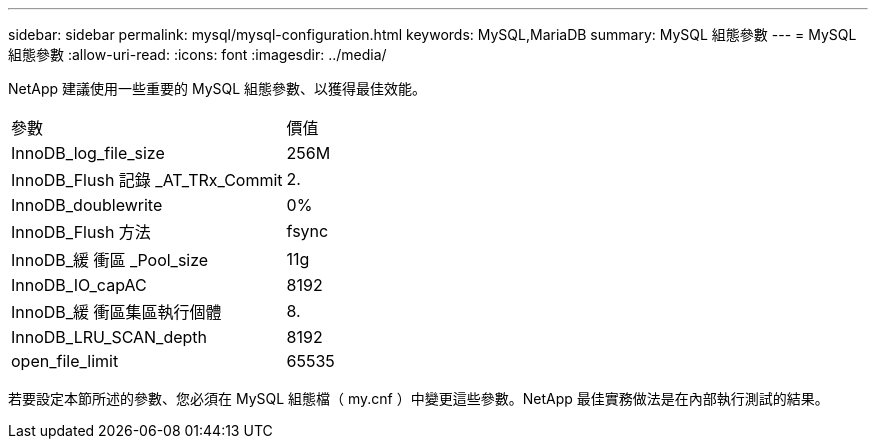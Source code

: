 ---
sidebar: sidebar 
permalink: mysql/mysql-configuration.html 
keywords: MySQL,MariaDB 
summary: MySQL 組態參數 
---
= MySQL 組態參數
:allow-uri-read: 
:icons: font
:imagesdir: ../media/


[role="lead"]
NetApp 建議使用一些重要的 MySQL 組態參數、以獲得最佳效能。

[cols="1,1"]
|===


| 參數 | 價值 


| InnoDB_log_file_size | 256M 


| InnoDB_Flush 記錄 _AT_TRx_Commit | 2. 


| InnoDB_doublewrite | 0% 


| InnoDB_Flush 方法 | fsync 


| InnoDB_緩 衝區 _Pool_size | 11g 


| InnoDB_IO_capAC | 8192 


| InnoDB_緩 衝區集區執行個體 | 8. 


| InnoDB_LRU_SCAN_depth | 8192 


| open_file_limit | 65535 
|===
若要設定本節所述的參數、您必須在 MySQL 組態檔（ my.cnf ）中變更這些參數。NetApp 最佳實務做法是在內部執行測試的結果。
